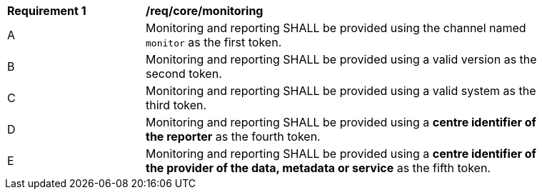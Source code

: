 [[req_core_monitoring]]
[width="90%",cols="2,6a"]
|===
^|*Requirement {counter:req-id}* |*/req/core/monitoring*
^|A |Monitoring and reporting SHALL be provided using the channel named `monitor` as the first token.
^|B |Monitoring and reporting SHALL be provided using a valid version as the second token.
^|C |Monitoring and reporting SHALL be provided using a valid system as the third token.
^|D |Monitoring and reporting SHALL be provided using a **centre identifier of the reporter** as the fourth token.
^|E |Monitoring and reporting SHALL be provided using a **centre identifier of the provider of the data, metadata or service** as the fifth token.
|===
